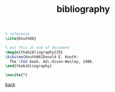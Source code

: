 #+title: bibliography
#+options: num:nil ^:nil creator:nil author:nil timestamp:nil

#+BEGIN_SRC tex
  % reference
  \cite{Knuth86}
#+END_SRC

#+BEGIN_SRC tex
  % put this at end of document
  \begin{thebibliography}{9}
  \bibitem{Knuth86}Donald E. Knuth:
    The \TeX book. Ad\-dison-Wesley, 1986. 
  \end{thebibliography} 
#+END_SRC

#+BEGIN_SRC tex
\nocite{*}
#+END_SRC

[[file:../latex.html][back]]

